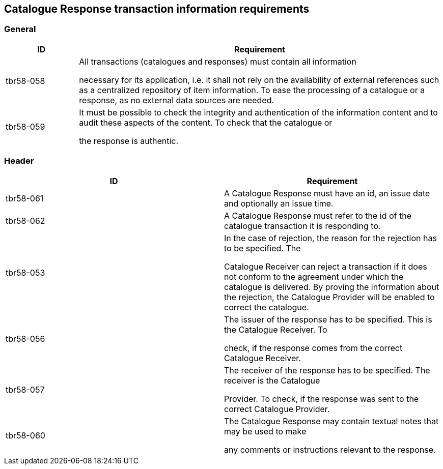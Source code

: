 [[catalogue-response-transaction-information-requirements]]
== Catalogue Response transaction information requirements

[[general-1]]
=== General

[cols="1,5",options="header",]
|====
|*ID* a|

*Requirement*


a|

tbr58-058


 a|

All transactions (catalogues and responses) must contain all information

necessary for its application, i.e. it shall not rely on the availability of external references such as a centralized repository of item information.
To ease the processing of a catalogue or a response, as no external data sources are needed.


a|

tbr58-059


 a|

It must be possible to check the integrity and authentication of the information content and to audit these aspects of the content.
To check that the catalogue or

the response is authentic.


|====

[[header-1]]
=== Header

[cols=",",options="header",]
|====
|*ID* a|

*Requirement*


a|

tbr58-061


 a|

A Catalogue Response must have an id, an issue date and optionally an issue time.


a|

tbr58-062


 a|

A Catalogue Response must refer to the id of the catalogue transaction it is responding to.


a|

tbr58-053


 a|

In the case of rejection, the reason for the rejection has to be specified.
The

Catalogue Receiver can reject a transaction if it does not conform to the agreement under which the catalogue is delivered.
By proving the information about the rejection, the Catalogue Provider will be enabled to correct the catalogue.


a|

tbr58-056


 a|

The issuer of the response has to be specified.
This is the Catalogue Receiver.
To

check, if the response comes from the correct Catalogue Receiver.


a|

tbr58-057


 a|

The receiver of the response has to be specified.
The receiver is the Catalogue

Provider.
To check, if the response was sent to the correct Catalogue Provider.


a|

tbr58-060


 a|

The Catalogue Response may contain textual notes that may be used to make

any comments or instructions relevant to the response.


|====
